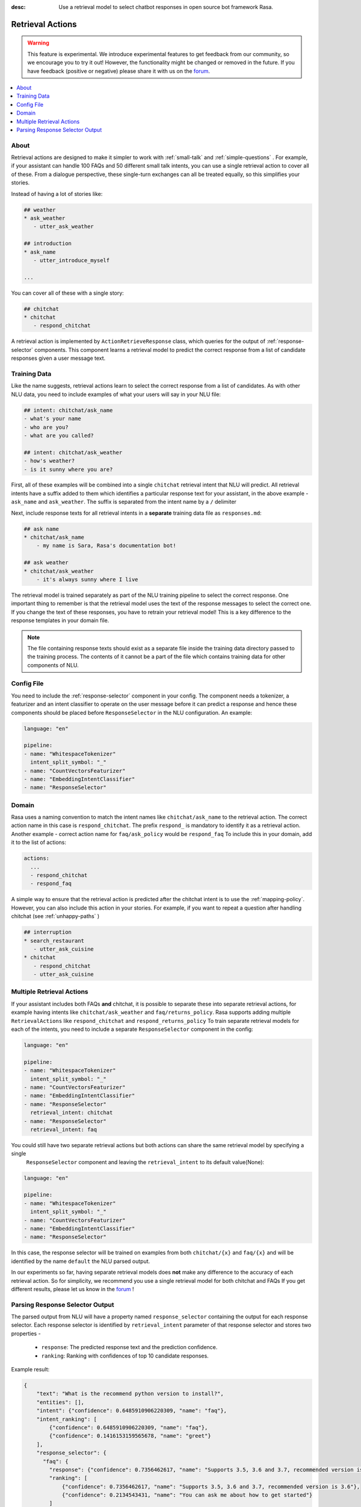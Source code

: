 :desc: Use a retrieval model to select chatbot responses
       in open source bot framework Rasa.

.. _retrieval-actions:

Retrieval Actions
=================

.. edit-link::

.. warning::
   This feature is experimental.
   We introduce experimental features to get feedback from our community, so we encourage you to try it out!
   However, the functionality might be changed or removed in the future.
   If you have feedback (positive or negative) please share it with us on the `forum <https://forum.rasa.com>`_.

.. contents::
   :local:

About
^^^^^

Retrieval actions are designed to make it simpler to work with :ref:`small-talk` and :ref:`simple-questions` .
For example, if your assistant can handle 100 FAQs and 50 different small talk intents, you can use a single retrieval
action to cover all of these.
From a dialogue perspective, these single-turn exchanges can all be treated equally, so this simplifies your stories.

Instead of having a lot of stories like:

.. code-block:: story

   ## weather
   * ask_weather
      - utter_ask_weather
   
   ## introduction
   * ask_name
      - utter_introduce_myself

   ...


You can cover all of these with a single story:


.. code-block:: story

   ## chitchat
   * chitchat
      - respond_chitchat

A retrieval action is implemented by ``ActionRetrieveResponse`` class, which queries for the output of
:ref:`response-selector` components. This component learns a retrieval model to predict the correct response
from a list of candidate responses given a user message text.

Training Data
^^^^^^^^^^^^^

Like the name suggests, retrieval actions learn to select the correct response from a list of candidates.
As with other NLU data, you need to include examples of what your users will say in your NLU file:

.. code-block:: md

   ## intent: chitchat/ask_name
   - what's your name
   - who are you?
   - what are you called?

   ## intent: chitchat/ask_weather
   - how's weather?
   - is it sunny where you are?

First, all of these examples will be combined into a single ``chitchat`` retrieval intent that NLU will predict.
All retrieval intents have a suffix added to them which identifies a particular response text for your assistant, in the
above example - ``ask_name`` and ``ask_weather``. The suffix is separated from the intent name by a ``/`` delimiter

Next, include response texts for all retrieval intents in a **separate** training data file as ``responses.md``:

.. code-block:: md

    ## ask name
    * chitchat/ask_name
        - my name is Sara, Rasa's documentation bot!

    ## ask weather
    * chitchat/ask_weather
        - it's always sunny where I live

The retrieval model is trained separately as part of the NLU training pipeline to select the correct response.
One important thing to remember is that the retrieval model uses the text of the response messages
to select the correct one. If you change the text of these responses, you have to retrain your retrieval model!
This is a key difference to the response templates in your domain file.

.. note::
    The file containing response texts should exist as a separate file inside the training data directory passed
    to the training process. The contents of it cannot be a part of the file which contains training data for other
    components of NLU.

Config File
^^^^^^^^^^^

You need to include the :ref:`response-selector` component in your config. The component needs a tokenizer, a featurizer and an
intent classifier to operate on the user message before it can predict a response and hence these
components should be placed before ``ResponseSelector`` in the NLU configuration. An example:

.. code-block:: yaml

    language: "en"

    pipeline:
    - name: "WhitespaceTokenizer"
      intent_split_symbol: "_"
    - name: "CountVectorsFeaturizer"
    - name: "EmbeddingIntentClassifier"
    - name: "ResponseSelector"

Domain
^^^^^^

Rasa uses a naming convention to match the intent names like ``chitchat/ask_name``
to the retrieval action. 
The correct action name in this case is ``respond_chitchat``. The prefix ``respond_`` is mandatory to identify it as a
retrieval action. Another example - correct action name for ``faq/ask_policy`` would be ``respond_faq``
To include this in your domain, add it to the list of actions:

.. code-block:: yaml

   actions:
     ...
     - respond_chitchat
     - respond_faq


A simple way to ensure that the retrieval action is predicted after the chitchat
intent is to use the :ref:`mapping-policy`.
However, you can also include this action in your stories.
For example, if you want to repeat a question after handling chitchat
(see :ref:`unhappy-paths` )

.. code-block:: story

   ## interruption
   * search_restaurant
      - utter_ask_cuisine
   * chitchat
      - respond_chitchat
      - utter_ask_cuisine

Multiple Retrieval Actions
^^^^^^^^^^^^^^^^^^^^^^^^^^

If your assistant includes both FAQs **and** chitchat, it is possible to
separate these into separate retrieval actions, for example having intents
like ``chitchat/ask_weather`` and ``faq/returns_policy``.
Rasa supports adding multiple ``RetrievalActions`` like ``respond_chitchat`` and ``respond_returns_policy``
To train separate retrieval models for each of the intents, you need to include a separate ``ResponseSelector``
component in the config:

.. code-block:: yaml

    language: "en"

    pipeline:
    - name: "WhitespaceTokenizer"
      intent_split_symbol: "_"
    - name: "CountVectorsFeaturizer"
    - name: "EmbeddingIntentClassifier"
    - name: "ResponseSelector"
      retrieval_intent: chitchat
    - name: "ResponseSelector"
      retrieval_intent: faq

You could still have two separate retrieval actions but both actions can share the same retrieval model by specifying a single
 ``ResponseSelector`` component and leaving the ``retrieval_intent`` to its default value(None):

.. code-block:: yaml

    language: "en"

    pipeline:
    - name: "WhitespaceTokenizer"
      intent_split_symbol: "_"
    - name: "CountVectorsFeaturizer"
    - name: "EmbeddingIntentClassifier"
    - name: "ResponseSelector"


In this case, the response selector will be trained on examples from both ``chitchat/{x}`` and ``faq/{x}`` and will be
identified by the name ``default`` the NLU parsed output.

In our experiments so far, having separate retrieval models does **not** make any difference to the accuracy of each
retrieval action. So for simplicity, we recommend you use a single retrieval
model for both chitchat and FAQs
If you get different results, please let us know in the `forum <https://forum.rasa.com>`_ !


Parsing Response Selector Output
^^^^^^^^^^^^^^^^^^^^^^^^^^^^^^^^^^^

The parsed output from NLU will have a property named ``response_selector`` containing the output for
each response selector. Each response selector is identified by ``retrieval_intent`` parameter of that response selector
and stores two properties -

    - ``response``: The predicted response text and the prediction confidence.
    - ``ranking``: Ranking with confidences of top 10 candidate responses.

Example result:

.. code-block:: json

    {
        "text": "What is the recommend python version to install?",
        "entities": [],
        "intent": {"confidence": 0.6485910906220309, "name": "faq"},
        "intent_ranking": [
            {"confidence": 0.6485910906220309, "name": "faq"},
            {"confidence": 0.1416153159565678, "name": "greet"}
        ],
        "response_selector": {
          "faq": {
            "response": {"confidence": 0.7356462617, "name": "Supports 3.5, 3.6 and 3.7, recommended version is 3.6"},
            "ranking": [
                {"confidence": 0.7356462617, "name": "Supports 3.5, 3.6 and 3.7, recommended version is 3.6"},
                {"confidence": 0.2134543431, "name": "You can ask me about how to get started"}
            ]
          }
        }
    }

If the ``retrieval_intent`` parameter of a particular response selector was left to its default value,
the corresponding response selector will be identified as ``default`` in the returned output.